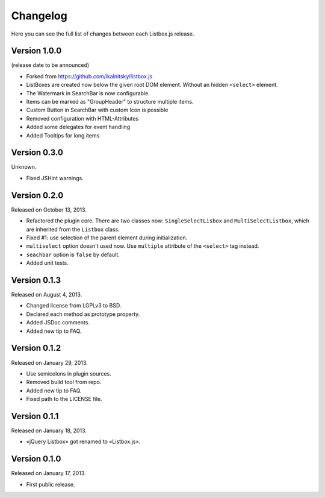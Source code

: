 Changelog
=========

Here you can see the full list of changes between each Listbox.js release.

Version 1.0.0
`````````````

(release date to be announced)

- Forked from https://github.com/ikalnitsky/listbox.js
- ListBoxes are created now below the given root DOM element. Without an hidden ``<select>`` element.
- The Watermark in SearchBar is now configurable.
- Items can be marked as "GroupHeader" to structure multiple items.
- Custom Button in SearchBar with custom Icon is possible
- Removed configuration with HTML-Attributes
- Added some delegates for event handling
- Added Tooltips for long items


Version 0.3.0
`````````````

Unknown.

- Fixed JSHint warnings.


Version 0.2.0
`````````````

Released on October 13, 2013.

- Refactored the plugin core. There are two classes now: ``SingleSelectLisbox``
  and ``MultiSelectListbox``, which are inherited from the ``Listbox`` class.
- Fixed #1: use selection of the parent element during initialization.
- ``multiselect`` option doesn't used now.  Use ``multiple`` attribute of
  the ``<select>`` tag instead.
- ``seachbar`` option is ``false`` by default.
- Added unit tests.


Version 0.1.3
`````````````

Released on August 4, 2013.

- Changed license from LGPLv3 to BSD.
- Declared each method as prototype property.
- Added JSDoc comments.
- Added new tip to FAQ.


Version 0.1.2
`````````````

Released on January 29, 2013.

- Use semicolons in plugin sources.
- Removed build tool from repo.
- Added new tip to FAQ.
- Fixed path to the LICENSE file.


Version 0.1.1
`````````````

Released on January 18, 2013.

- «jQuery Listbox» got renamed to «Listbox.js».


Version 0.1.0
`````````````

Released on January 17, 2013.

- First public release.
